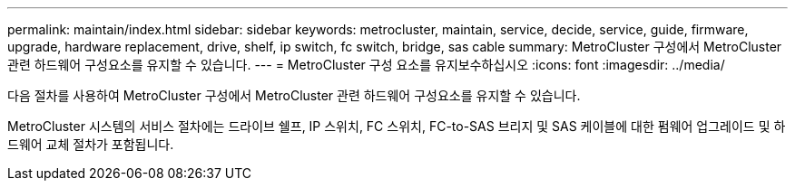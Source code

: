 ---
permalink: maintain/index.html 
sidebar: sidebar 
keywords: metrocluster, maintain, service, decide, service, guide, firmware, upgrade, hardware replacement, drive, shelf, ip switch, fc switch, bridge, sas cable 
summary: MetroCluster 구성에서 MetroCluster 관련 하드웨어 구성요소를 유지할 수 있습니다. 
---
= MetroCluster 구성 요소를 유지보수하십시오
:icons: font
:imagesdir: ../media/


[role="lead"]
다음 절차를 사용하여 MetroCluster 구성에서 MetroCluster 관련 하드웨어 구성요소를 유지할 수 있습니다.

MetroCluster 시스템의 서비스 절차에는 드라이브 쉘프, IP 스위치, FC 스위치, FC-to-SAS 브리지 및 SAS 케이블에 대한 펌웨어 업그레이드 및 하드웨어 교체 절차가 포함됩니다.
